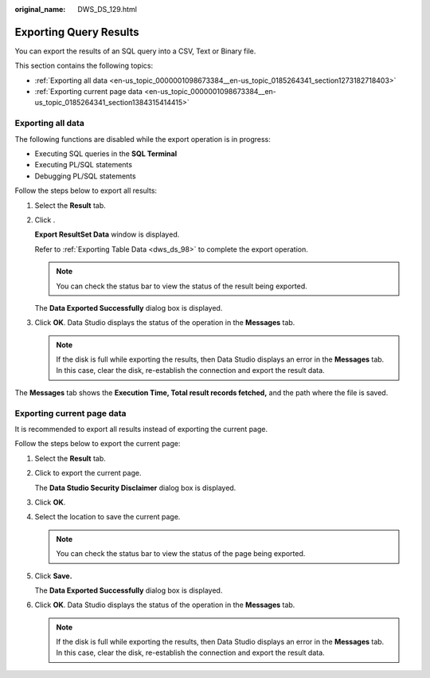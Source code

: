 :original_name: DWS_DS_129.html

.. _DWS_DS_129:

Exporting Query Results
=======================

You can export the results of an SQL query into a CSV, Text or Binary file.

This section contains the following topics:

-  :ref:`Exporting all data <en-us_topic_0000001098673384__en-us_topic_0185264341_section1273182718403>`
-  :ref:`Exporting current page data <en-us_topic_0000001098673384__en-us_topic_0185264341_section1384315414415>`

.. _en-us_topic_0000001098673384__en-us_topic_0185264341_section1273182718403:

Exporting all data
------------------

The following functions are disabled while the export operation is in progress:

-  Executing SQL queries in the **SQL Terminal**
-  Executing PL/SQL statements
-  Debugging PL/SQL statements

Follow the steps below to export all results:

#. Select the **Result** tab.

#. Click |image1|.

   **Export ResultSet Data** window is displayed.

   Refer to :ref:`Exporting Table Data <dws_ds_98>` to complete the export operation.

   .. note::

      You can check the status bar to view the status of the result being exported.

   The **Data Exported Successfully** dialog box is displayed.

#. Click **OK**. Data Studio displays the status of the operation in the **Messages** tab.

   .. note::

      If the disk is full while exporting the results, then Data Studio displays an error in the **Messages** tab. In this case, clear the disk, re-establish the connection and export the result data.

The **Messages** tab shows the **Execution Time, Total result records fetched,** and the path where the file is saved.

.. _en-us_topic_0000001098673384__en-us_topic_0185264341_section1384315414415:

Exporting current page data
---------------------------

It is recommended to export all results instead of exporting the current page.

Follow the steps below to export the current page:

#. Select the **Result** tab.

#. Click |image2| to export the current page.

   The **Data Studio Security Disclaimer** dialog box is displayed.

#. Click **OK**.

#. Select the location to save the current page.

   .. note::

      You can check the status bar to view the status of the page being exported.

#. Click **Save.**

   The **Data Exported Successfully** dialog box is displayed.

#. Click **OK**. Data Studio displays the status of the operation in the **Messages** tab.

   .. note::

      If the disk is full while exporting the results, then Data Studio displays an error in the **Messages** tab. In this case, clear the disk, re-establish the connection and export the result data.

.. |image1| image:: /_static/images/en-us_image_0000001145913435.jpg
.. |image2| image:: /_static/images/en-us_image_0000001145833325.jpg
